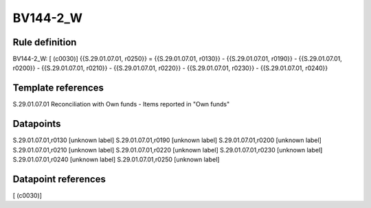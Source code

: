 =========
BV144-2_W
=========

Rule definition
---------------

BV144-2_W: [ (c0030)] {{S.29.01.07.01, r0250}} = {{S.29.01.07.01, r0130}} - {{S.29.01.07.01, r0190}} - {{S.29.01.07.01, r0200}} - {{S.29.01.07.01, r0210}} - {{S.29.01.07.01, r0220}} - {{S.29.01.07.01, r0230}} - {{S.29.01.07.01, r0240}}


Template references
-------------------

S.29.01.07.01 Reconciliation with Own funds - Items reported in "Own funds"


Datapoints
----------

S.29.01.07.01,r0130 [unknown label]
S.29.01.07.01,r0190 [unknown label]
S.29.01.07.01,r0200 [unknown label]
S.29.01.07.01,r0210 [unknown label]
S.29.01.07.01,r0220 [unknown label]
S.29.01.07.01,r0230 [unknown label]
S.29.01.07.01,r0240 [unknown label]
S.29.01.07.01,r0250 [unknown label]


Datapoint references
--------------------

[ (c0030)]